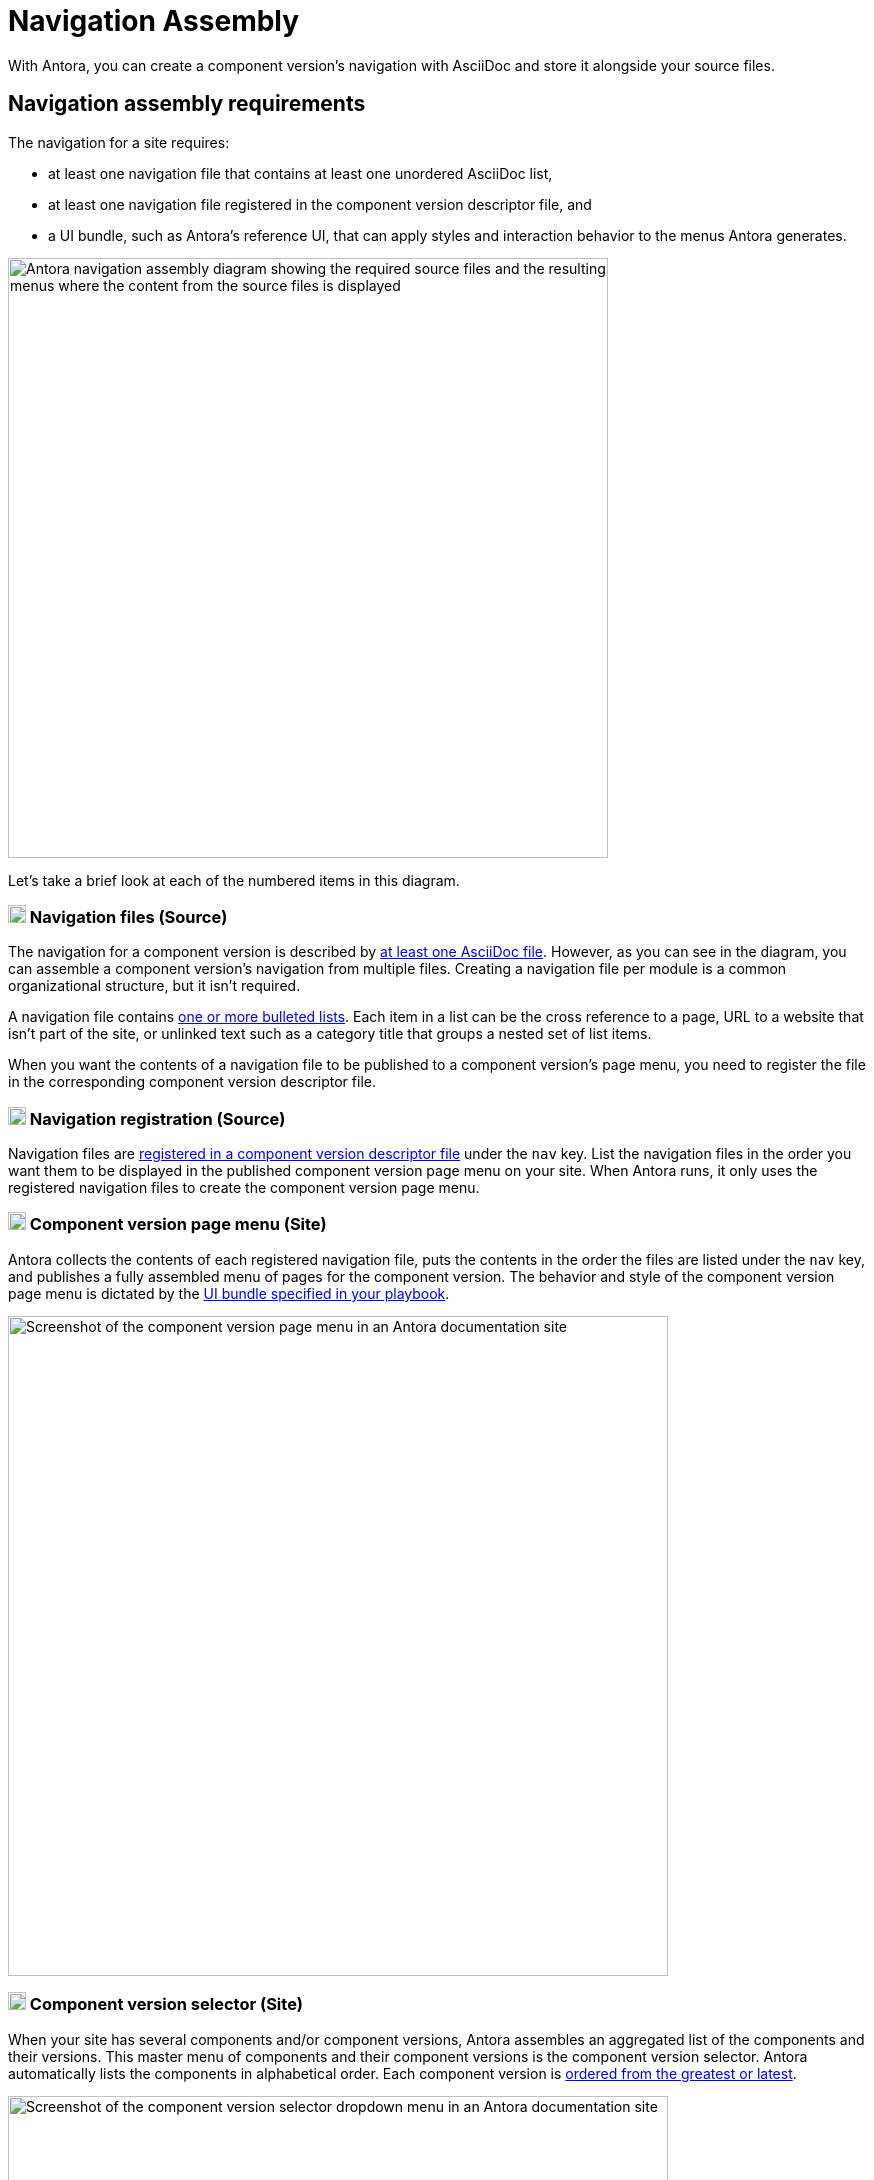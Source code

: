 = Navigation Assembly
:description: An introduction to how Antora creates site, component version, and page menus and dropdown selectors for multiple documentation products and versions.
:keywords: navigate between documentation versions, navigate between projects, navigate to other versions of a page, add page links to a menu, add page links to a sidebar, add page links to an AsciiDoc list, set up website navigation with Antora, multi-version navigation, create a navigation menu with AsciiDoc, UI, theme
// Filters
:page-collections: core concepts
:page-tags: UI menu, component versions, page versions

With Antora, you can create a component version's navigation with AsciiDoc and store it alongside your source files.

== Navigation assembly requirements

The navigation for a site requires:

* at least one navigation file that contains at least one unordered AsciiDoc list,
* at least one navigation file registered in the component version descriptor file, and
* a UI bundle, such as Antora's reference UI, that can apply styles and interaction behavior to the menus Antora generates.

image::navigation-assembly.svg[Antora navigation assembly diagram showing the required source files and the resulting menus where the content from the source files is displayed,600]

Let's take a brief look at each of the numbered items in this diagram.

=== image:one.svg[,18,role=conum is-hidden-toc] Navigation files (Source)

The navigation for a component version is described by xref:files-and-lists.adoc[at least one AsciiDoc file].
However, as you can see in the diagram, you can assemble a component version's navigation from multiple files.
Creating a navigation file per module is a common organizational structure, but it isn't required.

A navigation file contains xref:files-and-lists.adoc#list-structure[one or more bulleted lists].
Each item in a list can be the cross reference to a page, URL to a website that isn't part of the site, or unlinked text such as a category title that groups a nested set of list items.

When you want the contents of a navigation file to be published to a component version's page menu, you need to register the file in the corresponding component version descriptor file.

=== image:two.svg[,18,role=conum is-hidden-toc] Navigation registration (Source)

Navigation files are xref:register-navigation-files.adoc[registered in a component version descriptor file] under the `nav` key.
List the navigation files in the order you want them to be displayed in the published component version page menu on your site.
When Antora runs, it only uses the registered navigation files to create the component version page menu.

[#component-menu]
=== image:three.svg[,18,role=conum is-hidden-toc] Component version page menu (Site)

Antora collects the contents of each registered navigation file, puts the contents in the order the files are listed under the `nav` key, and publishes a fully assembled menu of pages for the component version.
The behavior and style of the component version page menu is dictated by the xref:playbook:configure-ui.adoc[UI bundle specified in your playbook].

image::component-navigation-menu.png[Screenshot of the component version page menu in an Antora documentation site,660]

[#component-dropdown]
=== image:four.svg[,18,role=conum is-hidden-toc] Component version selector (Site)

When your site has several components and/or component versions, Antora assembles an aggregated list of the components and their versions.
This master menu of components and their component versions is the component version selector.
Antora automatically lists the components in alphabetical order.
Each component version is xref:ROOT:how-component-versions-are-sorted.adoc[ordered from the greatest or latest].

image::component-version-selector.png[Screenshot of the component version selector dropdown menu in an Antora documentation site,660]

In the reference UI, this list is displayed in the "`drawer`" located at the bottom of any component version page menu.
When a visitor clicks on the drawer, it expands upwards and the reader can then select the component version they want to see.

[#page-dropdown]
=== image:five.svg[,18,role=conum is-hidden-toc] Page version selector (Site)

If a page is available in more than one version of a component, a dropdown selector is visible on that page in the reference UI.
From this selector, a visitor can navigate between other versions of that page.
Antora automatically populates this selector when multiple versions of a page are available.

image::page-version-selector.png[Screenshot of the page version selector dropdown menu in an Antora documentation site,660]

////
== What's next?

*Summit Stats*: All the details about each concept.

* xref:filenames-and-locations.adoc[Navigation source file names, format, and storage locations]
* xref:register-navigation-files.adoc[The nav key and registering navigation files]
* xref:list-structures.adoc[Navigation list structures: list item and title nesting, single list file, multi-list file]
* xref:link-syntax-and-content.adoc[Navigation list item syntax: xrefs, URLs, text styles, images, icons, and more]
////
//* Navigation files and the AsciiDoc include directive
//* Component navigation menu, home icon, and the index / start page
//* Breadcrumbs
//* Component version selector menu
//* Page version selector menu

//*Base Jumps*: Workflows and tutorials.

//* xref:create-a-navigation-file.adoc[Create and register a basic navigation file]

//* Create a navigation file that contains multiple AsciiDoc lists
//* Add xrefs to pages in topic folders and other modules
//* Insert one module's navigation between the lists or list items of another module's navigation

//* Set up a new navigation file and add different types of content to it.
//* Organize navigation files in a component.
//* Select the order the navigation lists should be displayed in a published site.

// In addition to xrefs, the lists can contain normal text, images, icons, and URLs to other sites.
// You don't need to know any special syntax just for creating navigation menus, it's just regular AsciiDoc.
// There's no special syntax or file structure for creating navigation menus or UI template logic to learn.
// It then publishes the output to a navigation menu for each component version.
// describe and control the navigation structure as a content concern; navigation stored with the content; author-controlled, yet can still be manipulated by the UI / designer
